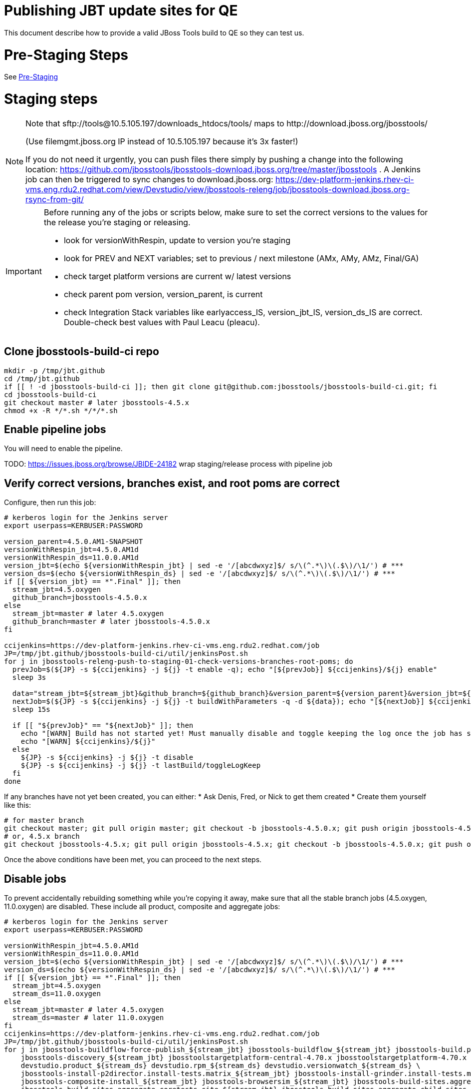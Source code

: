 = Publishing JBT update sites for QE

This document describe how to provide a valid JBoss Tools build to QE so they can test us.

= Pre-Staging Steps

See link:1_Staging_preparation.adoc[Pre-Staging]


= Staging steps

[NOTE]
====
Note that +sftp://tools@10.5.105.197/downloads_htdocs/tools/+ maps to +http://download.jboss.org/jbosstools/+ +

(Use filemgmt.jboss.org IP instead of 10.5.105.197 because it's 3x faster!)

If you do not need it urgently, you can push files there simply by pushing a change into the following location: https://github.com/jbosstools/jbosstools-download.jboss.org/tree/master/jbosstools .
A Jenkins job can then be triggered to sync changes to download.jboss.org: https://dev-platform-jenkins.rhev-ci-vms.eng.rdu2.redhat.com/view/Devstudio/view/jbosstools-releng/job/jbosstools-download.jboss.org-rsync-from-git/
====

[IMPORTANT]
====

Before running any of the jobs or scripts below, make sure to set the correct versions to the values for the release you're staging or releasing.

* look for versionWithRespin, update to version you're staging
* look for PREV and NEXT variables; set to previous / next milestone (AMx, AMy, AMz, Final/GA)
* check target platform versions are current w/ latest versions
* check parent pom version, version_parent, is current
* check Integration Stack variables like earlyaccess_IS, version_jbt_IS, version_ds_IS are correct. Double-check best values with Paul Leacu (pleacu).

====

== Clone jbosstools-build-ci repo

[source,bash]
----

mkdir -p /tmp/jbt.github
cd /tmp/jbt.github
if [[ ! -d jbosstools-build-ci ]]; then git clone git@github.com:jbosstools/jbosstools-build-ci.git; fi
cd jbosstools-build-ci
git checkout master # later jbosstools-4.5.x
chmod +x -R */*.sh */*/*.sh

----

== Enable pipeline jobs

You will need to enable the pipeline.

TODO: https://issues.jboss.org/browse/JBIDE-24182 wrap staging/release process with pipeline job

== Verify correct versions, branches exist, and root poms are correct

Configure, then run this job:

[source,bash]
----

# kerberos login for the Jenkins server
export userpass=KERBUSER:PASSWORD

version_parent=4.5.0.AM1-SNAPSHOT
versionWithRespin_jbt=4.5.0.AM1d
versionWithRespin_ds=11.0.0.AM1d
version_jbt=$(echo ${versionWithRespin_jbt} | sed -e '/[abcdwxyz]$/ s/\(^.*\)\(.$\)/\1/') # ***
version_ds=$(echo ${versionWithRespin_ds} | sed -e '/[abcdwxyz]$/ s/\(^.*\)\(.$\)/\1/') # ***
if [[ ${version_jbt} == *".Final" ]]; then
  stream_jbt=4.5.oxygen
  github_branch=jbosstools-4.5.0.x
else
  stream_jbt=master # later 4.5.oxygen
  github_branch=master # later jbosstools-4.5.0.x
fi

ccijenkins=https://dev-platform-jenkins.rhev-ci-vms.eng.rdu2.redhat.com/job
JP=/tmp/jbt.github/jbosstools-build-ci/util/jenkinsPost.sh
for j in jbosstools-releng-push-to-staging-01-check-versions-branches-root-poms; do
  prevJob=$(${JP} -s ${ccijenkins} -j ${j} -t enable -q); echo "[${prevJob}] ${ccijenkins}/${j} enable"
  sleep 3s

  data="stream_jbt=${stream_jbt}&github_branch=${github_branch}&version_parent=${version_parent}&version_jbt=${version_jbt}&version_ds=${version_ds}"
  nextJob=$(${JP} -s ${ccijenkins} -j ${j} -t buildWithParameters -q -d ${data}); echo "[${nextJob}] ${ccijenkins}/${j} buildWithParameters ${data}"
  sleep 15s

  if [[ "${prevJob}" == "${nextJob}" ]]; then
    echo "[WARN] Build has not started yet! Must manually disable and toggle keeping the log once the job has started."
    echo "[WARN] ${ccijenkins}/${j}"
  else
    ${JP} -s ${ccijenkins} -j ${j} -t disable
    ${JP} -s ${ccijenkins} -j ${j} -t lastBuild/toggleLogKeep
  fi
done

----


If any branches have not yet been created, you can either:
* Ask Denis, Fred, or Nick to get them created
* Create them yourself like this:

[source,bash]
----
# for master branch
git checkout master; git pull origin master; git checkout -b jbosstools-4.5.0.x; git push origin jbosstools-4.5.0.x
# or, 4.5.x branch
git checkout jbosstools-4.5.x; git pull origin jbosstools-4.5.x; git checkout -b jbosstools-4.5.0.x; git push origin jbosstools-4.5.0.x

----

Once the above conditions have been met, you can proceed to the next steps.

== Disable jobs

To prevent accidentally rebuilding something while you're copying it away, make sure that all the stable branch jobs (4.5.oxygen, 11.0.oxygen) are disabled. These include all product, composite and aggregate jobs:

[source,bash]
----
# kerberos login for the Jenkins server
export userpass=KERBUSER:PASSWORD

versionWithRespin_jbt=4.5.0.AM1d
versionWithRespin_ds=11.0.0.AM1d
version_jbt=$(echo ${versionWithRespin_jbt} | sed -e '/[abcdwxyz]$/ s/\(^.*\)\(.$\)/\1/') # ***
version_ds=$(echo ${versionWithRespin_ds} | sed -e '/[abcdwxyz]$/ s/\(^.*\)\(.$\)/\1/') # ***
if [[ ${version_jbt} == *".Final" ]]; then
  stream_jbt=4.5.oxygen
  stream_ds=11.0.oxygen
else
  stream_jbt=master # later 4.5.oxygen
  stream_ds=master # later 11.0.oxygen
fi
ccijenkins=https://dev-platform-jenkins.rhev-ci-vms.eng.rdu2.redhat.com/job
JP=/tmp/jbt.github/jbosstools-build-ci/util/jenkinsPost.sh
for j in jbosstools-buildflow-force-publish_${stream_jbt} jbosstools-buildflow_${stream_jbt} jbosstools-build.parent_${stream_jbt} \
    jbosstools-discovery_${stream_jbt} jbosstoolstargetplatform-central-4.70.x jbosstoolstargetplatform-4.70.x \
    devstudio.product_${stream_ds} devstudio.rpm_${stream_ds} devstudio.versionwatch_${stream_ds} \
    jbosstools-install-p2director.install-tests.matrix_${stream_jbt} jbosstools-install-grinder.install-tests.matrix_${stream_jbt} \
    jbosstools-composite-install_${stream_jbt} jbosstools-browsersim_${stream_jbt} jbosstools-build-sites.aggregate.site_${stream_jbt} \
    jbosstools-build-sites.aggregate.coretests-site_${stream_jbt} jbosstools-build-sites.aggregate.child-sites_${stream_jbt}; do
  ${JP} -s ${ccijenkins} -j ${j} -t disable
  ${JP} -s ${ccijenkins} -j ${j} -t lastBuild/toggleLogKeep
done
echo ""

----

== Update Discovery Sites and URLs

[[update-discovery-urls]]
Update the *stable branch* (or master) discovery job ( https://dev-platform-jenkins.rhev-ci-vms.eng.rdu2.redhat.com/job/jbosstools-discovery_4.5.oxygen/configure (or jbosstools-discovery_master)) to use the correct source URLs and versions +


Then respin the job:

[source,bash]
----

# kerberos login for the Jenkins server
export userpass=KERBUSER:PASSWORD

versionWithRespin_jbt=4.5.0.AM1d
versionWithRespin_ds=11.0.0.AM1d
version_jbt=$(echo ${versionWithRespin_jbt} | sed -e '/[abcdwxyz]$/ s/\(^.*\)\(.$\)/\1/') # ***
version_ds=$(echo ${versionWithRespin_ds} | sed -e '/[abcdwxyz]$/ s/\(^.*\)\(.$\)/\1/') # ***
if [[ ${version_jbt} == *".Final" ]]; then
  stream_jbt=4.5.oxygen
else
  stream_jbt=master
fi
TARGET_PLATFORM_VERSION_MAX=4.70.0.AM1-SNAPSHOT
TARGET_PLATFORM_CENTRAL_MAX=4.70.0.AM1-SNAPSHOT

ccijenkins=https://dev-platform-jenkins.rhev-ci-vms.eng.rdu2.redhat.com/job
JP=/tmp/jbt.github/jbosstools-build-ci/util/jenkinsPost.sh
for j in jbosstools-discovery_${stream_jbt}; do
  prevJob=$(${JP} -s ${ccijenkins} -j ${j} -t enable -q); echo "[${prevJob}] ${ccijenkins}/${j} enable"
  sleep 3

  data="buildType=staging&versionWithRespin_jbt=${versionWithRespin_jbt}&versionWithRespin_ds=${versionWithRespin_ds}&\
TARGET_PLATFORM_VERSION_MAX=${TARGET_PLATFORM_VERSION_MAX}&TARGET_PLATFORM_CENTRAL_MAX=${TARGET_PLATFORM_CENTRAL_MAX}"
  nextJob=$(${JP} -s ${ccijenkins} -j ${j} -t buildWithParameters -q -d ${data}); echo "[${nextJob}] ${ccijenkins}/${j} buildWithParameters ${data}"
  sleep 15s

  if [[ "${prevJob}" == "${nextJob}" ]]; then
    echo "[WARN] Build has not started yet! Must manually disable and toggle keeping the log once the job has started."
    echo "[WARN] ${ccijenkins}/${j}"
  else
    ${JP} -s ${ccijenkins} -j ${j} -t disable
    ${JP} -s ${ccijenkins} -j ${j} -t lastBuild/toggleLogKeep
  fi
done

----


== Download the latest Eclipse

You'll need this later for smoke testing. Start fetching it now to save time later.

[source,bash]
----

cd ~/tmp; wget http://download.eclipse.org/technology/epp/downloads/release/oxygen/RC3/eclipse-jee-oxygen-RC3-linux-gtk-x86_64.tar.gz &
# or
cd ~/tmp; wget https://hudson.eclipse.org/packaging/job/oxygen.epp-tycho-build/319/artifact/org.eclipse.epp.packages/archive/20170620-1800_eclipse-jee-oxygen-RC4-linux.gtk.x86_64.tar.gz &

----

== Stage to download.jboss.org

=== Copy & rename builds & update sites from "snapshots" to "staging"

Here is a job that performs the copy (& rename) from /snapshots/ to /staging/:

https://dev-platform-jenkins.rhev-ci-vms.eng.rdu2.redhat.com/job/jbosstools-releng-push-to-staging-02-copy-builds-and-update-sites/

NOTE: To save time, you can run this in parallel with the above step to create the Red Hat Central discovery site.

[IMPORTANT]
====

Use devstudio@wonka.mw.lab.eng.bos.redhat.com (10.16.89.81) instead of: dev90.hosts.mwqe.eng.bos.redhat.com (10.19.65.30) or www.qa.jboss.com (10.16.89.17) as can no longer ssh to hudson@www.qa and nfs mounted drive doesn't work anymore.

====

[source,bash]
----

# kerberos login for the Jenkins server
export userpass=KERBUSER:PASSWORD

eclipseReleaseName=oxygen
devstudioReleaseVersion=11
versionWithRespin_jbt=4.5.0.AM1d
versionWithRespin_ds=11.0.0.AM1d
version_jbt=$(echo ${versionWithRespin_jbt} | sed -e '/[abcdwxyz]$/ s/\(^.*\)\(.$\)/\1/') # ***
version_ds=$(echo ${versionWithRespin_ds} | sed -e '/[abcdwxyz]$/ s/\(^.*\)\(.$\)/\1/') # ***
TARGET_PLATFORM_VERSION_MAX=4.70.0.AM1-SNAPSHOT
TARGET_PLATFORM_CENTRAL_MAX=4.70.0.AM1-SNAPSHOT
if [[ ${version_jbt} == *".Final" ]]; then
  stream_jbt=4.5.oxygen
  stream_ds=11.0.oxygen
else
  stream_jbt=master
  stream_ds=master
fi

ccijenkins=https://dev-platform-jenkins.rhev-ci-vms.eng.rdu2.redhat.com/job
JP=/tmp/jbt.github/jbosstools-build-ci/util/jenkinsPost.sh
for j in jbosstools-releng-push-to-staging-03-verify-builds-update-sites; do
  prevJob=$(${JP} -s ${ccijenkins} -j ${j} -t enable -q); echo "[${prevJob}] ${ccijenkins}/${j} enable"
  google-chrome ${ccijenkins}/${j} &
done
for j in jbosstools-releng-push-to-staging-02-copy-builds-and-update-sites; do
  prevJob=$(${JP} -s ${ccijenkins} -j ${j} -t enable -q); echo "[${prevJob}] ${ccijenkins}/${j} enable"
  sleep 3s

  data="eclipseReleaseName=${eclipseReleaseName}&devstudioReleaseVersion=${devstudioReleaseVersion}&stream_jbt=${stream_jbt}&stream_ds=${stream_ds}&\
versionWithRespin_jbt=${versionWithRespin_jbt}&versionWithRespin_ds=${versionWithRespin_ds}&skipdiscovery=false&onlydiscovery=false&buildType=staging&\
TARGET_PLATFORM_VERSION_MAX=${TARGET_PLATFORM_VERSION_MAX}&TARGET_PLATFORM_CENTRAL_MAX=${TARGET_PLATFORM_CENTRAL_MAX}"
  nextJob=$(${JP} -s ${ccijenkins} -j ${j} -t buildWithParameters -q -d ${data}); echo "[${nextJob}] ${ccijenkins}/${j} buildWithParameters ${data}"
  sleep 15s

  if [[ "${prevJob}" == "${nextJob}" ]]; then
    echo "[WARN] Build has not started yet! Must manually disable and toggle keeping the log once the job has started."
    echo "[WARN] ${ccijenkins}/${j}"
  else
    ${JP} -s ${ccijenkins} -j ${j} -t disable
    ${JP} -s ${ccijenkins} -j ${j} -t lastBuild/toggleLogKeep
  fi
  google-chrome ${ccijenkins}/${j} &
done

----

If you can't get the job to run because CCI Jenkins is backlogged with a long queue, look in the job configuration and run the script manually on dev90.

https://dev-platform-jenkins.rhev-ci-vms.eng.rdu2.redhat.com/job/jbosstools-releng-push-to-staging-02-copy-builds-and-update-sites/configure-readonly/

And now, we wait about 35 mins for the above job to complete.

```
Time passes...
```

When done, it's time to verify everything was pushed correctly.

=== Verify builds and update sites correctly pushed

[IMPORTANT]
====
This step should have fired automatically when the *jbosstools-releng-push-to-staging-02-copy-builds-and-update-sites* job completed.

But if you want to run it yourself, here's a job that verifies everything is published:

https://dev-platform-jenkins.rhev-ci-vms.eng.rdu2.redhat.com/job/jbosstools-releng-push-to-staging-03-verify-builds-update-sites/
====

[source,bash]
----

# kerberos login for the Jenkins server
export userpass=KERBUSER:PASSWORD

eclipseReleaseName=oxygen
devstudioReleaseVersion=11
versionWithRespin_jbt=4.5.0.AM1d
versionWithRespin_ds=11.0.0.AM1d

ccijenkins=https://dev-platform-jenkins.rhev-ci-vms.eng.rdu2.redhat.com/job
JP=/tmp/jbt.github/jbosstools-build-ci/util/jenkinsPost.sh
for j in jbosstools-releng-push-to-staging-03-verify-builds-update-sites; do
  prevJob=$(${JP} -s ${ccijenkins} -j ${j} -t enable -q); echo "[${prevJob}] ${ccijenkins}/${j} enable"
  sleep 3s

  data="eclipseReleaseName=${eclipseReleaseName}&devstudioReleaseVersion=${devstudioReleaseVersion}&\
versionWithRespin_jbt=${versionWithRespin_jbt}&versionWithRespin_ds=${versionWithRespin_ds}&\
skipdiscovery=false&onlydiscovery=false&buildType=staging"
  nextJob=$(${JP} -s ${ccijenkins} -j ${j} -t buildWithParameters -q -d ${data}); echo "[${nextJob}] ${ccijenkins}/${j} buildWithParameters ${data}"
  sleep 15s

  if [[ "${prevJob}" == "${nextJob}" ]]; then
    echo "[WARN] Build has not started yet! Must manually disable and toggle keeping the log once the job has started."
    echo "[WARN] ${ccijenkins}/${j}"
  else
    ${JP} -s ${ccijenkins} -j ${j} -t disable
    ${JP} -s ${ccijenkins} -j ${j} -t lastBuild/toggleLogKeep
  fi
done

----


=== Cleanup OLD builds

Optional step.

Run this job to move any old builds into an OLD/ folder for later cleanup, or delete them immediately.

https://dev-platform-jenkins.rhev-ci-vms.eng.rdu2.redhat.com/job/jbosstools-releng-push-to-staging-08-delete-builds-and-update-sites/


=== Update /staging/updates/ sites and merge in Integration Stack content

Here's a job that verifies everything is updated & merged:

https://dev-platform-jenkins.rhev-ci-vms.eng.rdu2.redhat.com/view/Devstudio/view/jbosstools-releng/job/jbosstools-releng-push-to-staging-04-update-merge-composites-html/

[source,bash]
----

# kerberos login for the Jenkins server
export userpass=KERBUSER:PASSWORD

versionWithRespin_jbt=4.5.0.AM1d
versionWithRespin_ds=11.0.0.AM1d
versionWithRespin_ds_PREV=11.0.0.AM1
earlyaccess_IS=
version_jbt_IS=4.4.3.Final
version_ds_IS=10.3.0.GA
ccijenkins=https://dev-platform-jenkins.rhev-ci-vms.eng.rdu2.redhat.com/job
JP=/tmp/jbt.github/jbosstools-build-ci/util/jenkinsPost.sh
for j in jbosstools-releng-push-to-staging-04-update-merge-composites-html; do
  prevJob=$(${JP} -s ${ccijenkins} -j ${j} -t enable -q); echo "[${prevJob}] ${ccijenkins}/${j} enable"
  data="token=RELENG&versionWithRespin_jbt=${versionWithRespin_jbt}&versionWithRespin_ds=${versionWithRespin_ds}&\
versionWithRespin_ds_PREV=${versionWithRespin_ds_PREV}&earlyaccess_IS=${earlyaccess_IS}&version_jbt_IS=${version_jbt_IS}&\
version_ds_IS=${version_ds_IS}"
  nextJob=$(${JP} -s ${ccijenkins} -j ${j} -t buildWithParameters -q -d ${data}); echo "[${nextJob}] ${ccijenkins}/${j} buildWithParameters ${data}"

  sleep 15s

  if [[ "${prevJob}" == "${nextJob}" ]]; then
    echo "[WARN] Build has not started yet! Must manually disable and toggle keeping the log once the job has started."
    echo "[WARN] ${ccijenkins}/${j}"
  else
    ${JP} -s ${ccijenkins} -j ${j} -t disable
    ${JP} -s ${ccijenkins} -j ${j} -t lastBuild/toggleLogKeep
  fi
done

----


== Release the latest staging site to ide-config.properties

Here's a job that verifies everything is updated:

https://dev-platform-jenkins.rhev-ci-vms.eng.rdu2.redhat.com/view/Devstudio/view/jbosstools-releng/job/jbosstools-releng-push-to-staging-04-update-ide-config.properties/

[source,bash]
----

# kerberos login for the Jenkins server
export userpass=KERBUSER:PASSWORD

versionWithRespin_jbt_PREV_GA=4.4.4.Final
versionWithRespin_jbt_PREV=4.5.0.AM1
versionWithRespin_jbt=4.5.0.AM1d
versionWithRespin_jbt_NEXT=4.5.0.AM2

versionWithRespin_ds_PREV_GA=10.4.0.GA
versionWithRespin_ds_PREV=11.0.0.AM1
versionWithRespin_ds=11.0.0.AM1d
versionWithRespin_ds_NEXT=11.0.0.AM2

buildType="staging"
ccijenkins=https://dev-platform-jenkins.rhev-ci-vms.eng.rdu2.redhat.com/job
JP=/tmp/jbt.github/jbosstools-build-ci/util/jenkinsPost.sh
for j in jbosstools-releng-push-to-staging-04-update-ide-config.properties; do
  prevJob=$(${JP} -s ${ccijenkins} -j ${j} -t enable -q); echo "[${prevJob}] ${ccijenkins}/${j} enable"
sleep 3s
  data="token=RELENG&buildType=${buildType}&\
versionWithRespin_jbt_PREV_GA=${versionWithRespin_jbt_PREV_GA}&\
versionWithRespin_jbt_PREV=${versionWithRespin_jbt_PREV}&\
versionWithRespin_jbt=${versionWithRespin_jbt}&\
versionWithRespin_jbt_NEXT=${versionWithRespin_jbt_NEXT}&\
versionWithRespin_ds_PREV_GA=${versionWithRespin_ds_PREV_GA}&\
versionWithRespin_ds_PREV=${versionWithRespin_ds_PREV}&\
versionWithRespin_ds=${versionWithRespin_ds}&\
versionWithRespin_ds_NEXT=${versionWithRespin_ds_NEXT}"
  nextJob=$(${JP} -s ${ccijenkins} -j ${j} -t buildWithParameters -q -d ${data}); echo "[${nextJob}] ${ccijenkins}/${j} buildWithParameters ${data}"
  sleep 15s

  if [[ "${prevJob}" == "${nextJob}" ]]; then
    echo "[WARN] Build has not started yet! Must manually disable and toggle keeping the log once the job has started."
    echo "[WARN] ${ccijenkins}/${j}"
  else
    ${JP} -s ${ccijenkins} -j ${j} -t disable
    ${JP} -s ${ccijenkins} -j ${j} -t lastBuild/toggleLogKeep
  fi
done

----


== Smoke test the release (manually)

Before notifying team of staged release, must check for obvious problems.

1. Get a recent Eclipse (compatible with the target version of JBT)
2. Install Abridged category from

http://download.jboss.org/jbosstools/oxygen/staging/updates/

3. Restart when prompted. Open Central Software/Updates tab, enable Early Access select and install all connectors; restart
4. Check log, start an example project, check log again


== Enable jobs

You will need to re-enable the jobs once the bits are staged, so that CI builds can continue.

If the next build WILL be a respin, you need to simply:

* re-enable 15 jobs that were disabled above. If you committed a change to jbdevstudio-ci, you can simply revert that commit to re-enable the jobs!

[source,bash]
----

# kerberos login for the Jenkins server
export userpass=KERBUSER:PASSWORD

versionWithRespin_jbt=4.5.0.AM1d
versionWithRespin_ds=11.0.0.AM1d
version_jbt=$(echo ${versionWithRespin_jbt} | sed -e '/[abcdwxyz]$/ s/\(^.*\)\(.$\)/\1/') # ***
version_ds=$(echo ${versionWithRespin_ds} | sed -e '/[abcdwxyz]$/ s/\(^.*\)\(.$\)/\1/') # ***
if [[ ${version_jbt} == *".Final" ]]; then
  stream_jbt=4.5.oxygen
  stream_ds=11.0.oxygen
else
  stream_jbt=master
  stream_ds=master
fi
ccijenkins=https://dev-platform-jenkins.rhev-ci-vms.eng.rdu2.redhat.com/job
JP=/tmp/jbt.github/jbosstools-build-ci/util/jenkinsPost.sh

for j in jbosstools-buildflow-force-publish_${stream_jbt} jbosstools-buildflow_${stream_jbt} jbosstools-build.parent_${stream_jbt} \
    jbosstools-discovery_${stream_jbt} jbosstoolstargetplatform-central-4.70.x jbosstoolstargetplatform-4.70.x \
    devstudio.product_${stream_ds} devstudio.rpm_${stream_ds} devstudio.versionwatch_${stream_ds} \
    jbosstools-install-p2director.install-tests.matrix_${stream_jbt} jbosstools-install-grinder.install-tests.matrix_${stream_jbt} \
    jbosstools-composite-install_${stream_jbt} jbosstools-browsersim_${stream_jbt} jbosstools-build-sites.aggregate.site_${stream_jbt} \
    jbosstools-build-sites.aggregate.coretests-site_${stream_jbt} jbosstools-build-sites.aggregate.child-sites_${stream_jbt}; do
  ${JP} -s ${ccijenkins} -j ${j} -t enable
done
echo ""

----

IMPORTANT: TODO: if you switched the _master jobs to run from origin/jbosstools-4.5.x or some other branch, make sure that the jobs are once again building from the correct branch.

If the next build will NOT be a respin, you will also need to ALSO make these changes to jobs, and upversion/release artifacts such as releng scripts or target platforms if you haven't done so already:

* set correct github branch, eg., switch from 4.5.3.x to 4.5.x
* upversion dependencies, eg., releng scripts move from version CR1 to CR1 (if that's been released)
* upversion target platforms / Central version (if those have been released)


== Notify the team (send 1 email)

Run this build:

https://dev-platform-jenkins.rhev-ci-vms.eng.rdu2.redhat.com/job/jbosstools-releng-push-to-staging-07-notification-emails/

[source,bash]
----

# kerberos login for the Jenkins server
export userpass=KERBUSER:PASSWORD

versionWithRespin_jbt=4.5.0.AM1d
versionWithRespin_ds=11.0.0.AM1d
if [[ ${version_jbt} == *".Final" ]]; then
  stream_jbt=4.5.oxygen
  github_branch=jbosstools-4.5.0.x
else
  stream_jbt=master
  github_branch=master # later jbosstools-4.5.0.x
fi
TARGET_PLATFORM_VERSION_MIN=4.70.0.AM1-SNAPSHOT
TARGET_PLATFORM_VERSION_MAX=4.70.0.AM1-SNAPSHOT
TARGET_PLATFORM_CENTRAL_MAX=4.70.0.AM1-SNAPSHOT
respinSuffix=""
ccijenkins=https://dev-platform-jenkins.rhev-ci-vms.eng.rdu2.redhat.com/job
JP=/tmp/jbt.github/jbosstools-build-ci/util/jenkinsPost.sh
for j in jbosstools-releng-push-to-staging-07-notification-emails; do
  prevJob=$(${JP} -s ${ccijenkins} -j ${j} -t enable -q); echo "[${prevJob}] ${ccijenkins}/${j} enable"
  sleep 3s

  data="github_branch=${github_branch}&versionWithRespin_jbt=${versionWithRespin_jbt}&versionWithRespin_ds=${versionWithRespin_ds}&\
TARGET_PLATFORM_VERSION_MIN=${TARGET_PLATFORM_VERSION_MIN}&TARGET_PLATFORM_VERSION_MAX=${TARGET_PLATFORM_VERSION_MAX}&TARGET_PLATFORM_CENTRAL_MAX=${TARGET_PLATFORM_CENTRAL_MAX}"
  nextJob=$(${JP} -s ${ccijenkins} -j ${j} -t buildWithParameters -q -d ${data}); echo "[${nextJob}] ${ccijenkins}/${j} buildWithParameters ${data}"
  sleep 15s

  if [[ "${prevJob}" == "${nextJob}" ]]; then
    echo "[WARN] Build has not started yet! Must manually disable and toggle keeping the log once the job has started."
    echo "[WARN] ${ccijenkins}/${j}"
  else
    ${JP} -s ${ccijenkins} -j ${j} -t disable
    ${JP} -s ${ccijenkins} -j ${j} -t lastBuild/toggleLogKeep
  fi
done

----

== Disable staging jobs

You will need to disable the jobs once the bits are staged, so that they won't run accidentally.

[source,bash]
----

# kerberos login for the Jenkins server
export userpass=KERBUSER:PASSWORD

versionWithRespin_jbt=4.5.0.AM1d
versionWithRespin_ds=11.0.0.AM1d
version_jbt=$(echo ${versionWithRespin_jbt} | sed -e '/[abcdwxyz]$/ s/\(^.*\)\(.$\)/\1/') # ***
version_ds=$(echo ${versionWithRespin_ds} | sed -e '/[abcdwxyz]$/ s/\(^.*\)\(.$\)/\1/') # ***
if [[ ${version_jbt} == *".Final" ]]; then
  stream_jbt=4.5.oxygen
  stream_ds=11.0.oxygen
else
  stream_jbt=master
  stream_ds=master
fi
ccijenkins=https://dev-platform-jenkins.rhev-ci-vms.eng.rdu2.redhat.com/job
JP=/tmp/jbt.github/jbosstools-build-ci/util/jenkinsPost.sh
for j in jbosstools-releng-push-to-staging-03-verify-builds-update-sites \
         jbosstools-releng-push-to-staging-02-copy-builds-and-update-sites \
         jbosstools-releng-push-to-staging-01-check-versions-branches-root-poms; do
  ${JP} -s ${ccijenkins} -j ${j} -t disable
done

----
